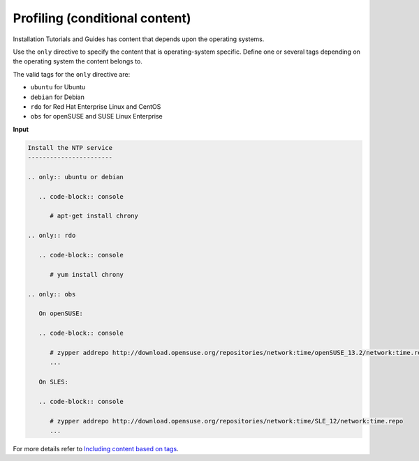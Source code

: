 ===============================
Profiling (conditional content)
===============================

Installation Tutorials and Guides has content that depends upon the operating
systems.

Use the ``only`` directive to specify the content that is operating-system
specific. Define one or several tags depending on the operating system
the content belongs to.

The valid tags for the ``only`` directive are:

* ``ubuntu`` for Ubuntu
* ``debian`` for Debian
* ``rdo`` for Red Hat Enterprise Linux and CentOS
* ``obs`` for openSUSE and SUSE Linux Enterprise

**Input**

.. code-block:: none

   Install the NTP service
   -----------------------

   .. only:: ubuntu or debian

      .. code-block:: console

         # apt-get install chrony

   .. only:: rdo

      .. code-block:: console

         # yum install chrony

   .. only:: obs

      On openSUSE:

      .. code-block:: console

         # zypper addrepo http://download.opensuse.org/repositories/network:time/openSUSE_13.2/network:time.repo
         ...

      On SLES:

      .. code-block:: console

         # zypper addrepo http://download.opensuse.org/repositories/network:time/SLE_12/network:time.repo
         ...

For more details refer to `Including content based on tags
<http://sphinx.readthedocs.org/en/latest/markup/misc.html?highlight=only%20directive#including-content-based-on-tags>`_.
